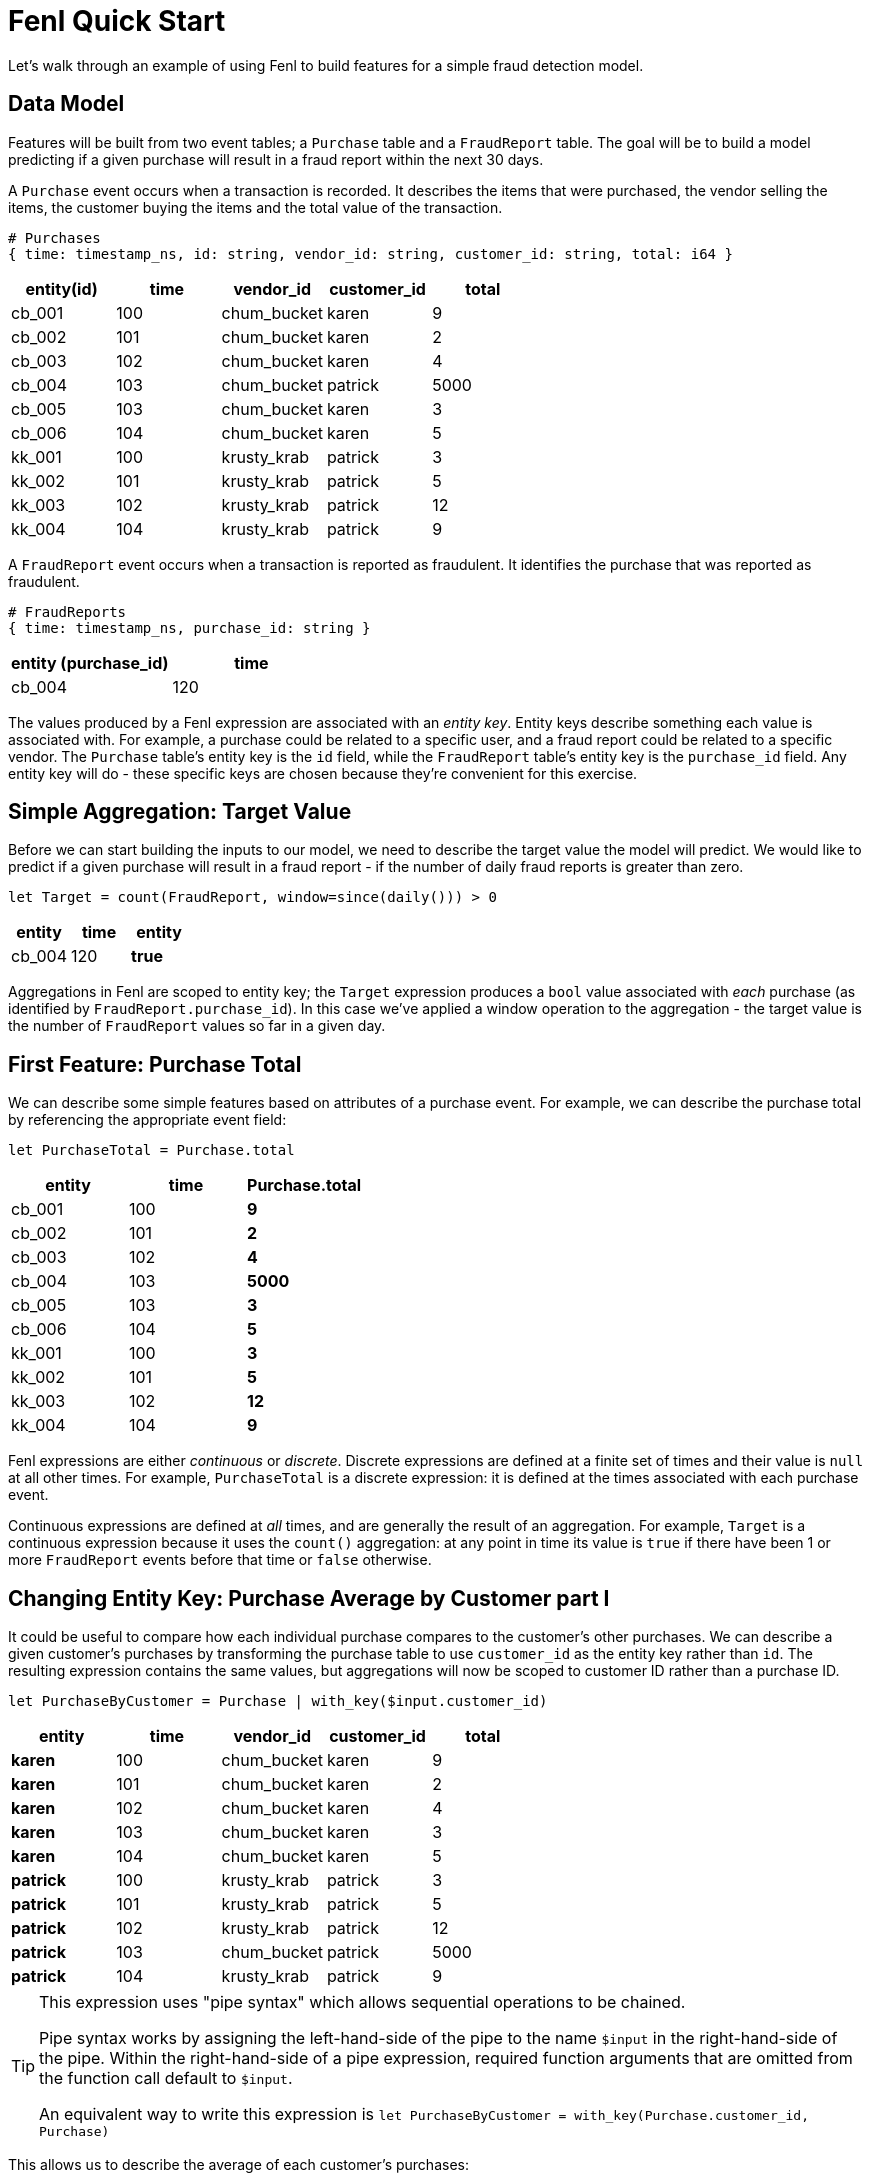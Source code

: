 = Fenl Quick Start

Let's walk through an example of using Fenl to build features for a
simple fraud detection model.

== Data Model

Features will be built from two event tables; a `Purchase` table and a
`FraudReport` table. The goal will be to build a model predicting if a
given purchase will result in a fraud report within the next 30 days.

A `Purchase` event occurs when a transaction is recorded. It describes
the items that were purchased, the vendor selling the items, the
customer buying the items and the total value of the transaction.

[source,json]
----
# Purchases
{ time: timestamp_ns, id: string, vendor_id: string, customer_id: string, total: i64 }
----

[cols="<,<,<,<,<",options="header",]
|===
|entity(id) |time |vendor_id |customer_id |total
|cb_001 |100 |chum_bucket |karen |9
|cb_002 |101 |chum_bucket |karen |2
|cb_003 |102 |chum_bucket |karen |4
|cb_004 |103 |chum_bucket |patrick |5000
|cb_005 |103 |chum_bucket |karen |3
|cb_006 |104 |chum_bucket |karen |5
|kk_001 |100 |krusty_krab |patrick |3
|kk_002 |101 |krusty_krab |patrick |5
|kk_003 |102 |krusty_krab |patrick |12
|kk_004 |104 |krusty_krab |patrick |9
|===

A `FraudReport` event occurs when a transaction is reported as
fraudulent. It identifies the purchase that was reported as fraudulent.

[source,json]
----
# FraudReports
{ time: timestamp_ns, purchase_id: string }
----

[cols="<,<",options="header",]
|===
|entity (purchase_id) |time
|cb_004 |120
|===

The values produced by a Fenl expression are associated with an _entity
key_. Entity keys describe something each value is associated with. For
example, a purchase could be related to a specific user, and a fraud
report could be related to a specific vendor. The `Purchase` table's
entity key is the `id` field, while the `FraudReport` table's entity key
is the `purchase_id` field. Any entity key will do - these specific keys
are chosen because they're convenient for this exercise.

== Simple Aggregation: Target Value

Before we can start building the inputs to our model, we need to
describe the target value the model will predict. We would like to
predict if a given purchase will result in a fraud report - if the
number of daily fraud reports is greater than zero.

[source,fenl]
----
let Target = count(FraudReport, window=since(daily())) > 0
----

[cols="<,<,<", options="header"]
|===
| entity | time | entity  
|cb_004 | 120 | *true* 
|===

Aggregations in Fenl are scoped to entity key; the `Target` expression
produces a `bool` value associated with _each_ purchase (as identified
by `FraudReport.purchase_id`). In this case we've applied a window
operation to the aggregation - the target value is the number of
`FraudReport` values so far in a given day.

== First Feature: Purchase Total

We can describe some simple features based on attributes of a purchase
event. For example, we can describe the purchase total by referencing
the appropriate event field:

[source,fenl]
----
let PurchaseTotal = Purchase.total
----

[cols="<,<,<",options="header",]
|===
|entity |time |Purchase.total
|cb_001 |100 |*9*
|cb_002 |101 |*2*
|cb_003 |102 |*4*
|cb_004 |103 |*5000*
|cb_005 |103 |*3*
|cb_006 |104 |*5*
|kk_001 |100 |*3*
|kk_002 |101 |*5*
|kk_003 |102 |*12*
|kk_004 |104 |*9*
|===

Fenl expressions are either _continuous_ or _discrete_. Discrete
expressions are defined at a finite set of times and their value is
`null` at all other times. For example, `PurchaseTotal` is a discrete
expression: it is defined at the times associated with each purchase
event.

Continuous expressions are defined at _all_ times, and are generally the
result of an aggregation. For example, `Target` is a continuous
expression because it uses the `count()` aggregation: at any point in
time its value is `true` if there have been 1 or more `FraudReport`
events before that time or `false` otherwise.

== Changing Entity Key: Purchase Average by Customer part I

It could be useful to compare how each individual purchase compares to
the customer's other purchases. We can describe a given customer's
purchases by transforming the purchase table to use `customer_id` as the
entity key rather than `id`. The resulting expression contains the same
values, but aggregations will now be scoped to customer ID rather than a
purchase ID.

[source,fenl]
----
let PurchaseByCustomer = Purchase | with_key($input.customer_id)
----

[cols="<,<,<,<,<",options="header",]
|===
|entity |time |vendor_id |customer_id |total
|*karen* |100 |chum_bucket |karen |9
|*karen* |101 |chum_bucket |karen |2
|*karen* |102 |chum_bucket |karen |4
|*karen* |103 |chum_bucket |karen |3
|*karen* |104 |chum_bucket |karen |5
|*patrick* |100 |krusty_krab |patrick |3
|*patrick* |101 |krusty_krab |patrick |5
|*patrick* |102 |krusty_krab |patrick |12
|*patrick* |103 |chum_bucket |patrick |5000
|*patrick* |104 |krusty_krab |patrick |9
|===

[TIP]
====
This expression uses "pipe syntax" which allows sequential
operations to be chained.


Pipe syntax works by assigning the left-hand-side of the pipe to the
name `$input` in the right-hand-side of the pipe. Within the
right-hand-side of a pipe expression, required function arguments that
are omitted from the function call default to `$input`.

An equivalent way to write this expression is
`let PurchaseByCustomer = with_key(Purchase.customer_id, Purchase)`
====

This allows us to describe the average of each customer's purchases:

[source,fenl]
----
let AveragePurchaseByCustomer = PurchaseByCustomer.total | mean()
----

[cols="<,<,<",options="header",]
|===
|time |entity |... | mean()
|karen |100 |*9*
|karen |101 |*5.5*
|karen |102 |*5*
|karen |103 |*4.5*
|karen |104 |*4.6*
|patrick |100 |*3*
|patrick |101 |*4*
|patrick |102 |*6.666*
|patrick |103 |*1255*
|patrick |104 |*1005.8*
|===

Expressions in Fenl are _temporal_; they describe the result of a given
computation at every point in time. In this case,
`AveragePurchaseByCustomer` is an expression whose value changes over
time as purchase events occur. The temporal nature of expressions allows
Fenl to describe the values as they would have been computed at
arbitrary times in the past.

== Joining Between Entities: Purchase Average By Customer part II

Our goal is to predict if a given _purchase_ will be reported as
fraudulent, but the entity key of `AveragePurchaseByCustomer` describes
a _customer_. We can operate between entities by "looking up" the
average purchase of a particular purchase's customer:

[source,fenl]
----
let CustomerAveragePurchase = AveragePurchaseByCustomer | lookup(Purchase.customer_id)
----

[cols="<,<,<,<",options="header",]
|===
|entity |time |customer_id |... | lookup(...)
|cb_001 |100 |karen |*9*
|cb_002 |101 |karen |*5.5*
|cb_003 |102 |karen |*5*
|cb_004 |103 |patrick |*1255*
|cb_005 |103 |karen |*4.5*
|cb_006 |104 |karen |*4.6*
|kk_001 |100 |patrick |*3*
|kk_002 |101 |patrick |*4*
|kk_003 |102 |patrick |*6.666*
|kk_004 |104 |patrick |*1005.8*
|===

In this case, for each `Purchase` event, the value of
`AveragePurchaseByCustomer` computed for the purchases `customer_id` _at
the time of the purchase_ is produced. The value being looked up (in
this case `AveragePurchaseByCustomer`) is referred to as the _foreign_
value, while the value describing the foreign entity (in this case
`Purchase.customer_id`) is referred to as the _key_ value.

Lookups are similar to SQL left-joins: a foreign value is produced for
each key value. In contrast to SQL joins, the lookup produces the
foreign expression value at the point in time associated with each key
expression value.

== Time Travel: Shifting Features Forward in Time

We would like to predict if a purchase will result in a fraud report
within 30 days of the purchase. We began by describing our `Target`
value, and then we described two features that could be useful for
making such a prediction: `PurchaseTotal` and `CustomerAveragePurchase`.

For our model to make predictions about the future, it must be trained
on features and target values computed at different points in time - we
would like the target value to be computed 30 days after the feature
values.

Fenl allows values to "time-travel" forward in time. This can be
accomplished by _shifting_ the feature expressions forward in time by 30
days:

[source,fenl]
----
let ShiftedPurchaseTime            = PurchaseTotal.time | add_time(days(30))
let ShiftedCustomerAverageTime     = CustomerAveragePurchase.time | add_time(days(30)) 
let ShiftedPurchaseTotal           = PurchaseTotal | shift_to(ShiftedPurchaseTime)
let ShiftedCustomerAveragePurchase = CustomerAveragePurchase | shift_to(ShiftedCustomerAverageTime)
----

[cols="<,<,<,<",options="header",]
|===
|entity |time |ShiftedPurchaseTotal |ShiftedCustomerAveragePurchase
|cb_001 |*130* |9 |9
|cb_002 |*131* |2 |5.5
|cb_003 |*132* |4 |5
|cb_004 |*133* |5000 |1255
|cb_005 |*133* |3 |4.5
|cb_006 |*134* |5 |4.6
|kk_001 |*130* |3 |3
|kk_002 |*131* |5 |4
|kk_003 |*132* |12 |6.666
|kk_004 |*134* |9 |1005.8
|===

The result of these shift operations contain the same values as
`PurchaseTotal` and `CustomerAveragePurchase`, but the times associated
with each value will be 30 days later. We can now describe our training
set by combining the shifted predictor values with the non-shifted
target value:

[source,fenl]
----
let TrainingExample = {
  p_total: ShiftedPurchaseTotal,
  avg_purchase: ShiftedCustomerAveragePurchase,
  target: Target,
}
----

[cols="<,<,<,<,<",options="header",]
|===
|entity |time |p_total |avg_purchase |target
|cb_001 |130 |9 |9 |false
|cb_002 |131 |2 |5.5 |false
|cb_003 |132 |4 |5 |false
|cb_004 |133 |5000 |1255 |true
|cb_005 |133 |3 |4.5 |false
|cb_006 |134 |5 |4.6 |false
|kk_001 |130 |3 |3 |false
|kk_002 |131 |5 |4 |false
|kk_003 |132 |12 |6.666 |false
|kk_004 |134 |9 |1005.8 |false
|===

[TIP]
====
Values cannot travel _backwards_ in time. This helps to ensure
that temporal leakage cannot happen.
====

== Going to Production: Feature Vectors

Once a model has been trained, we'll need to compute feature vectors for
making predictions. Feature vectors consist of the non-shifted predictor
expressions but not the target value.

[source,fenl]
----
let FeatureVector = {
  p_total: PurchaseTotal,
  avg_purchase: CustomerAveragePurchase,
}
----

[cols="<,<,<,<",options="header",]
|===
|entity |time |p_total |avg_purchase
|cb_001 |100 |9 |9
|cb_002 |101 |2 |5.5
|cb_003 |102 |4 |5
|cb_004 |103 |5000 |1255
|cb_005 |103 |3 |4.5
|cb_006 |104 |5 |4.6
|kk_001 |100 |3 |3
|kk_002 |101 |5 |4
|kk_003 |102 |12 |6.666
|kk_004 |104 |9 |1005.8
|===

[IMPORTANT]
====
`PurchaseTotal` is a discrete expression whose value depends on
the purchase event. A feature store implementation would seem to require
some way of providing the "current" event. Alternately, we may want to
omit discrete values and tell users they have to provide this type of
information to the model.
====
